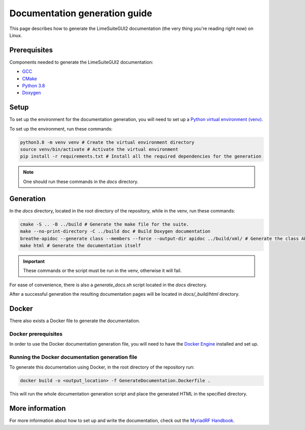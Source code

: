 Documentation generation guide
==============================

This page describes how to generate the LimeSuiteGUI2 documentation
(the very thing you're reading right now) on Linux.

Prerequisites
-------------

Components needed to generate the LimeSuiteGUI2 documentation:

- `GCC`_
- `CMake`_
- `Python 3.8`_
- `Doxygen`_

Setup
-----

To set up the environment for the documentation generation, you will need to set up a `Python virtual environment (venv)`_.

To set up the environment, run these commands:

.. code-block:: bash

    python3.8 -m venv venv # Create the virtual environment directory
    source venv/bin/activate # Activate the virtual environment
    pip install -r requirements.txt # Install all the required dependencies for the generation

.. note::
    One should run these commands in the `docs` directory.

Generation
----------

In the `docs` directory, located in the root directory of the repository, while in the venv, run these commands:

.. code-block:: bash

    cmake -S .. -B ../build # Generate the make file for the suite.
    make --no-print-directory -C ../build doc # Build Doxygen documentation
    breathe-apidoc --generate class --members --force --output-dir apidoc ../build/xml/ # Generate the class API pages
    make html # Generate the documentation itself

.. important:: 
    These commands or the script must be run in the venv, otherwise it will fail.

For ease of convenience, there is also a `generate_docs.sh` script located in the `docs` directory.

After a successful generation the resulting documentation pages will be located in 
`docs/_build/html` directory.

Docker
------

There also exists a Docker file to generate the documentation.

Docker prerequisites
^^^^^^^^^^^^^^^^^^^^

In order to use the Docker documentation generation file, you will need to have the `Docker Engine`_ installed and set up.

Running the Docker documentation generation file
^^^^^^^^^^^^^^^^^^^^^^^^^^^^^^^^^^^^^^^^^^^^^^^^

To generate this documentation using Docker, in the root directory of the repository run:

.. code-block:: bash

    docker build -o <output_location> -f GenerateDocumentation.Dockerfile .

This will run the whole documentation generation script and place the generated HTML in the specified directory.

More information
----------------

For more information about how to set up and write the documentation,
check out the `MyriadRF Handbook`_.

.. _`GCC`: https://gcc.gnu.org/
.. _`CMake`: https://cmake.org/
.. _`Python 3.8`: https://www.python.org/downloads/release/python-3818/
.. _`Doxygen`: https://www.doxygen.nl/
.. _`Python virtual environment (venv)`: https://docs.python.org/3.8/library/venv.html
.. _`MyriadRF Handbook`: https://handbook.myriadrf.org/
.. _`Docker Engine`: https://docs.docker.com/engine/